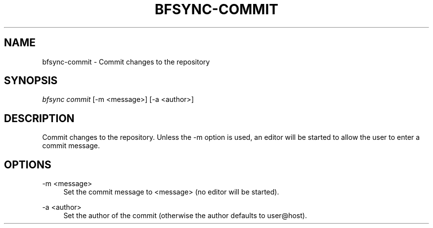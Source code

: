 '\" t
.\"     Title: bfsync-commit
.\"    Author: [FIXME: author] [see http://docbook.sf.net/el/author]
.\" Generator: DocBook XSL Stylesheets v1.79.1 <http://docbook.sf.net/>
.\"      Date: 06/28/2018
.\"    Manual: \ \&
.\"    Source: \ \&
.\"  Language: English
.\"
.TH "BFSYNC\-COMMIT" "1" "06/28/2018" "\ \&" "\ \&"
.\" -----------------------------------------------------------------
.\" * Define some portability stuff
.\" -----------------------------------------------------------------
.\" ~~~~~~~~~~~~~~~~~~~~~~~~~~~~~~~~~~~~~~~~~~~~~~~~~~~~~~~~~~~~~~~~~
.\" http://bugs.debian.org/507673
.\" http://lists.gnu.org/archive/html/groff/2009-02/msg00013.html
.\" ~~~~~~~~~~~~~~~~~~~~~~~~~~~~~~~~~~~~~~~~~~~~~~~~~~~~~~~~~~~~~~~~~
.ie \n(.g .ds Aq \(aq
.el       .ds Aq '
.\" -----------------------------------------------------------------
.\" * set default formatting
.\" -----------------------------------------------------------------
.\" disable hyphenation
.nh
.\" disable justification (adjust text to left margin only)
.ad l
.\" -----------------------------------------------------------------
.\" * MAIN CONTENT STARTS HERE *
.\" -----------------------------------------------------------------
.SH "NAME"
bfsync-commit \- Commit changes to the repository
.SH "SYNOPSIS"
.sp
.nf
\fIbfsync commit\fR [\-m <message>] [\-a <author>]
.fi
.SH "DESCRIPTION"
.sp
Commit changes to the repository\&. Unless the \-m option is used, an editor will be started to allow the user to enter a commit message\&.
.SH "OPTIONS"
.PP
\-m <message>
.RS 4
Set the commit message to
<message>
(no editor will be started)\&.
.RE
.PP
\-a <author>
.RS 4
Set the author of the commit (otherwise the author defaults to
user@host)\&.
.RE
